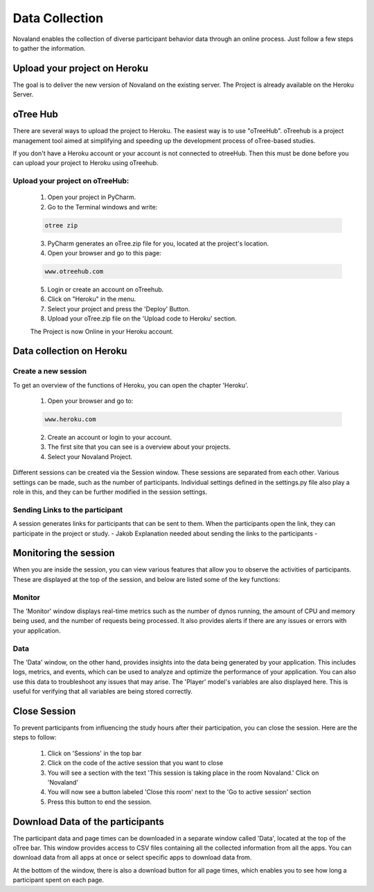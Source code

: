 ======================
Data Collection
======================
Novaland enables the collection of diverse participant behavior data through an online process.
Just follow a few steps to gather the information.

Upload your project on Heroku
================================
The goal is to deliver the new version of Novaland on the existing server.
The Project is already available on the Heroku Server.

oTree Hub
==================================
There are several ways to upload the project to Heroku. The easiest way is to use "oTreeHub".
oTreehub is a project management tool aimed at simplifying and speeding up the development process of oTree-based studies.

If you don't have a Heroku account or your account is not connected to otreeHub.
Then this must be done before you can upload your project to Heroku using oTreehub.

Upload your project on oTreeHub:
________________________________

    1. Open your project in PyCharm.
    2. Go to the Terminal windows and write:

    .. code-block:: console

        otree zip

    3. PyCharm generates an oTree.zip file for you, located at the project's location.

    4. Open your browser and go to this page:

    .. code-block:: console

        www.otreehub.com

    5. Login or create an account on oTreehub.

    6. Click on "Heroku" in the menu.
    7. Select your project and press the 'Deploy' Button.
    8. Upload your oTree.zip file on the 'Upload code to Heroku' section.

    The Project is now Online in your Heroku account.

Data collection on Heroku
=========================

Create a new session
________________________
To get an overview of the functions of Heroku, you can open the chapter 'Heroku'.

    1. Open your browser and go to:

    .. code-block:: console

        www.heroku.com

    2. Create an account or login to your account.
    3. The first site that you can see is a overview about your projects.
    4. Select your Novaland Project.


Different sessions can be created via the Session window.
These sessions are separated from each other.
Various settings can be made, such as the number of participants.
Individual settings defined in the settings.py file also play a role in this, and they can be further modified in the session settings.

Sending Links to the participant
______________________________________
A session generates links for participants that can be sent to them.
When the participants open the link, they can participate in the project or study.
- Jakob Explanation needed about sending the links to the participants -

Monitoring the session
=======================

When you are inside the session, you can view various features that allow you to observe the activities of participants.
These are displayed at the top of the session, and below are listed some of the key functions:

Monitor
_________________
The 'Monitor' window displays real-time metrics such as the number of dynos running, the amount of CPU and memory being used, and the number of requests being processed.
It also provides alerts if there are any issues or errors with your application.

Data
___________________
The 'Data' window, on the other hand, provides insights into the data being generated by your application.
This includes logs, metrics, and events, which can be used to analyze and optimize the performance of your application.
You can also use this data to troubleshoot any issues that may arise.
The 'Player' model's variables are also displayed here.
This is useful for verifying that all variables are being stored correctly.

Close Session
===================
To prevent participants from influencing the study hours after their participation, you can close the session.
Here are the steps to follow:

    1. Click on 'Sessions' in the top bar
    2. Click on the code of the active session that you want to close
    3. You will see a section with the text 'This session is taking place in the room Novaland.' Click on 'Novaland'
    4. You will now see a button labeled 'Close this room' next to the 'Go to active session' section
    5. Press this button to end the session.

Download Data of the participants
=========================================
The participant data and page times can be downloaded in a separate window called 'Data', located at the top of the oTree bar.
This window provides access to CSV files containing all the collected information from all the apps.
You can download data from all apps at once or select specific apps to download data from.

At the bottom of the window, there is also a download button for all page times, which enables you to see how long a participant spent on each page.